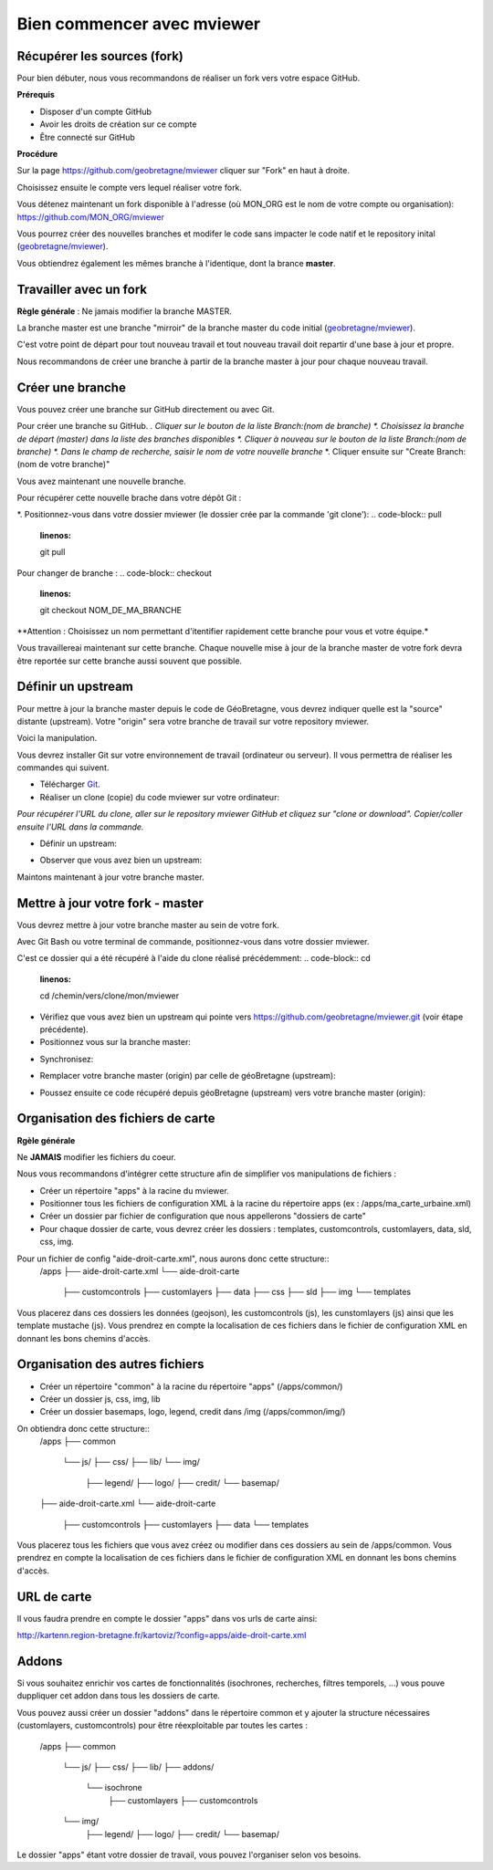 .. Authors : 
.. mviewer team

.. _pratiques:


Bien commencer avec mviewer
===========================

Récupérer les sources (fork)
---------------------

Pour bien débuter, nous vous recommandons de réaliser un fork vers votre espace GitHub.

**Prérequis**

- Disposer d'un compte GitHub
- Avoir les droits de création sur ce compte
- Être connecté sur GitHub

**Procédure**

Sur la page https://github.com/geobretagne/mviewer cliquer sur "Fork" en haut à droite.

Choisissez ensuite le compte vers lequel réaliser votre fork.

Vous détenez maintenant un fork disponible à l'adresse (où MON_ORG est le nom de votre compte ou organisation): https://github.com/MON_ORG/mviewer

Vous pourrez créer des nouvelles branches et modifer le code sans impacter le code natif et le repository inital (`geobretagne/mviewer <https://github.com/geobretagne/mviewer>`_).

Vous obtiendrez également les mêmes branche à l'identique, dont la brance **master**.

Travailler avec un fork
------------------------

**Règle générale** : Ne jamais modifier la branche MASTER.

La branche master est une branche "mirroir" de la branche master du code initial (`geobretagne/mviewer <https://github.com/geobretagne/mviewer>`_).

C'est votre point de départ pour tout nouveau travail et tout nouveau travail doit repartir d'une base à jour et propre.

Nous recommandons de créer une branche à partir de la branche master à jour pour chaque nouveau travail. 


Créer une branche
-----------------
Vous pouvez créer une branche sur GitHub directement ou avec Git.

Pour créer une branche su GitHub.
*. Cliquer sur le bouton de la liste Branch:(nom de branche)
*. Choisissez la branche de départ (master) dans la liste des branches disponibles
*. Cliquer à nouveau sur le bouton de la liste Branch:(nom de branche)
*. Dans le champ de recherche, saisir le nom de votre nouvelle branche*
*. Cliquer ensuite sur "Create Branch: (nom de votre branche)"

Vous avez maintenant une nouvelle branche.

Pour récupérer cette nouvelle brache dans votre dépôt Git : 

*. Positionnez-vous dans votre dossier mviewer (le dossier crée par la commande 'git clone'):
.. code-block:: pull
        :linenos:
        
        git pull

Pour changer de branche :
.. code-block:: checkout
        :linenos:
        
        git checkout NOM_DE_MA_BRANCHE

**Attention : Choisissez un nom permettant d'itentifier rapidement cette branche pour vous et votre équipe.*

Vous travaillereai maintenant sur cette branche. 
Chaque nouvelle mise à jour de la branche master de votre fork devra être reportée sur cette branche aussi souvent que possible.




Définir un upstream
-----------------------

Pour mettre à jour la branche master depuis le code de GéoBretagne, vous devrez indiquer quelle est la "source" distante (upstream). 
Votre "origin" sera votre branche de travail sur votre repository mviewer.

Voici la manipulation.

Vous devrez installer Git sur votre environnement de travail (ordinateur ou serveur). Il vous permettra de réaliser les commandes qui suivent.

- Télécharger `Git <https://git-scm.com/book/fr/v1/D%C3%A9marrage-rapide-Installation-de-Git>`_.

- Réaliser un clone (copie) du code mviewer sur votre ordinateur:
.. code-block:: clone
       :linenos:

	git clone https://github.com/MON_ORG/mviewer.git

*Pour récupérer l'URL du clone, aller sur le repository mviewer GitHub et cliquez sur "clone or download". Copier/coller ensuite l'URL dans la commande.*

- Définir un upstream:

.. code-block:: upstream
        :linenos:
        
        git remote add upstream https://github.com/geobretagne/mviewer

- Observer que vous avez bien un upstream:
.. code-block:: remote
        :linenos:
    
        git remote -v
        > origin    https://github.com/YOUR_USERNAME/YOUR_FORK.git (fetch)
        > origin    https://github.com/YOUR_USERNAME/YOUR_FORK.git (push)
        > upstream  https://github.com/geobretagne/mviewer.git (fetch)
        > upstream  https://github.com/geobretagne/mviewer.git (push)


Maintons maintenant à jour votre branche master.

Mettre à jour votre fork - master
----------------------------------

Vous devrez mettre à jour votre branche master au sein de votre fork.

Avec Git Bash  ou votre terminal de commande, positionnez-vous dans votre dossier mviewer.

C'est ce dossier qui a été récupéré à l'aide du clone réalisé précédemment:
.. code-block:: cd
        :linenos:
        
        cd /chemin/vers/clone/mon/mviewer

- Vérifiez que vous avez bien un upstream qui pointe vers https://github.com/geobretagne/mviewer.git (voir étape précédente).

- Positionnez vous sur la branche master:
.. code-block:: checkout
        :linenos:
        
        git checkout origin/master

- Synchronisez:
.. code-block:: fetch
        :linenos:
        
        git fetch upstream

- Remplacer votre branche master (origin) par celle de géoBretagne (upstream):
.. code-block:: reset
        :linenos:
        
        git fetch upstream
        git reset --hard upstream/master

- Poussez ensuite ce code récupéré depuis géoBretagne (upstream) vers votre branche master (origin):
.. code-block:: push
        :linenos:
        
        git push origin master --force

Organisation des fichiers de carte
----------------------------------

**Rgèle générale**

Ne **JAMAIS** modifier les fichiers du coeur.

Nous vous recommandons d'intégrer cette structure afin de simplifier vos manipulations de fichiers :

- Créer un répertoire "apps" à la racine du mviewer.

- Positionner tous les fichiers de configuration XML à la racine du répertoire apps (ex : /apps/ma_carte_urbaine.xml)

- Créer un dossier par fichier de configuration que nous appellerons "dossiers de carte"

- Pour chaque dossier de carte, vous devrez créer les dossiers : templates, customcontrols, customlayers, data, sld, css, img.

Pour un fichier de config "aide-droit-carte.xml", nous aurons donc cette structure::     
    /apps
    ├── aide-droit-carte.xml
    └── aide-droit-carte
        ├── customcontrols
        ├── customlayers
        ├── data
        ├── css
        ├── sld
        ├── img
        └── templates

Vous placerez dans ces dossiers les données (geojson), les customcontrols (js), les cunstomlayers (js) ainsi que les template mustache (js).
Vous prendrez en compte la localisation de ces fichiers dans le fichier de configuration XML en donnant les bons chemins d'accès.

Organisation des autres fichiers
---------------------------------

- Créer un répertoire "common" à la racine du répertoire "apps" (/apps/common/)
- Créer un dossier js, css, img, lib
- Créer un dossier basemaps, logo, legend, credit dans /img (/apps/common/img/)

On obtiendra donc cette structure:: 
    /apps    
    ├── common
        └── js/
        ├── css/
        ├── lib/
        └── img/
            ├── legend/
            ├── logo/
            ├── credit/
            └── basemap/
    ├── aide-droit-carte.xml
    └── aide-droit-carte
        ├── customcontrols
        ├── customlayers
        ├── data
        └── templates


Vous placerez tous les fichiers que vous avez créez ou modifier dans ces dossiers au sein de /apps/common.
Vous prendrez en compte la localisation de ces fichiers dans le fichier de configuration XML en donnant les bons chemins d'accès.


URL de carte
---------------

Il vous faudra prendre en compte le dossier "apps" dans vos urls de carte ainsi:: 

http://kartenn.region-bretagne.fr/kartoviz/?config=apps/aide-droit-carte.xml



Addons
---------------

Si vous souhaitez enrichir vos cartes de fonctionnalités (isochrones, recherches, filtres temporels, ...) vous pouve duppliquer cet addon dans tous les dossiers de carte.

Vous pouvez aussi créer un dossier "addons" dans le répertoire common et y ajouter la structure nécessaires (customlayers, customcontrols) pour être réexploitable par toutes les cartes :

    /apps    
    ├── common
        └── js/
        ├── css/
        ├── lib/
        ├── addons/
            └── isochrone
                ├── customlayers
                ├── customcontrols
        └── img/
            ├── legend/
            ├── logo/
            ├── credit/
            └── basemap/

Le dossier "apps" étant votre dossier de travail, vous pouvez l'organiser selon vos besoins.

